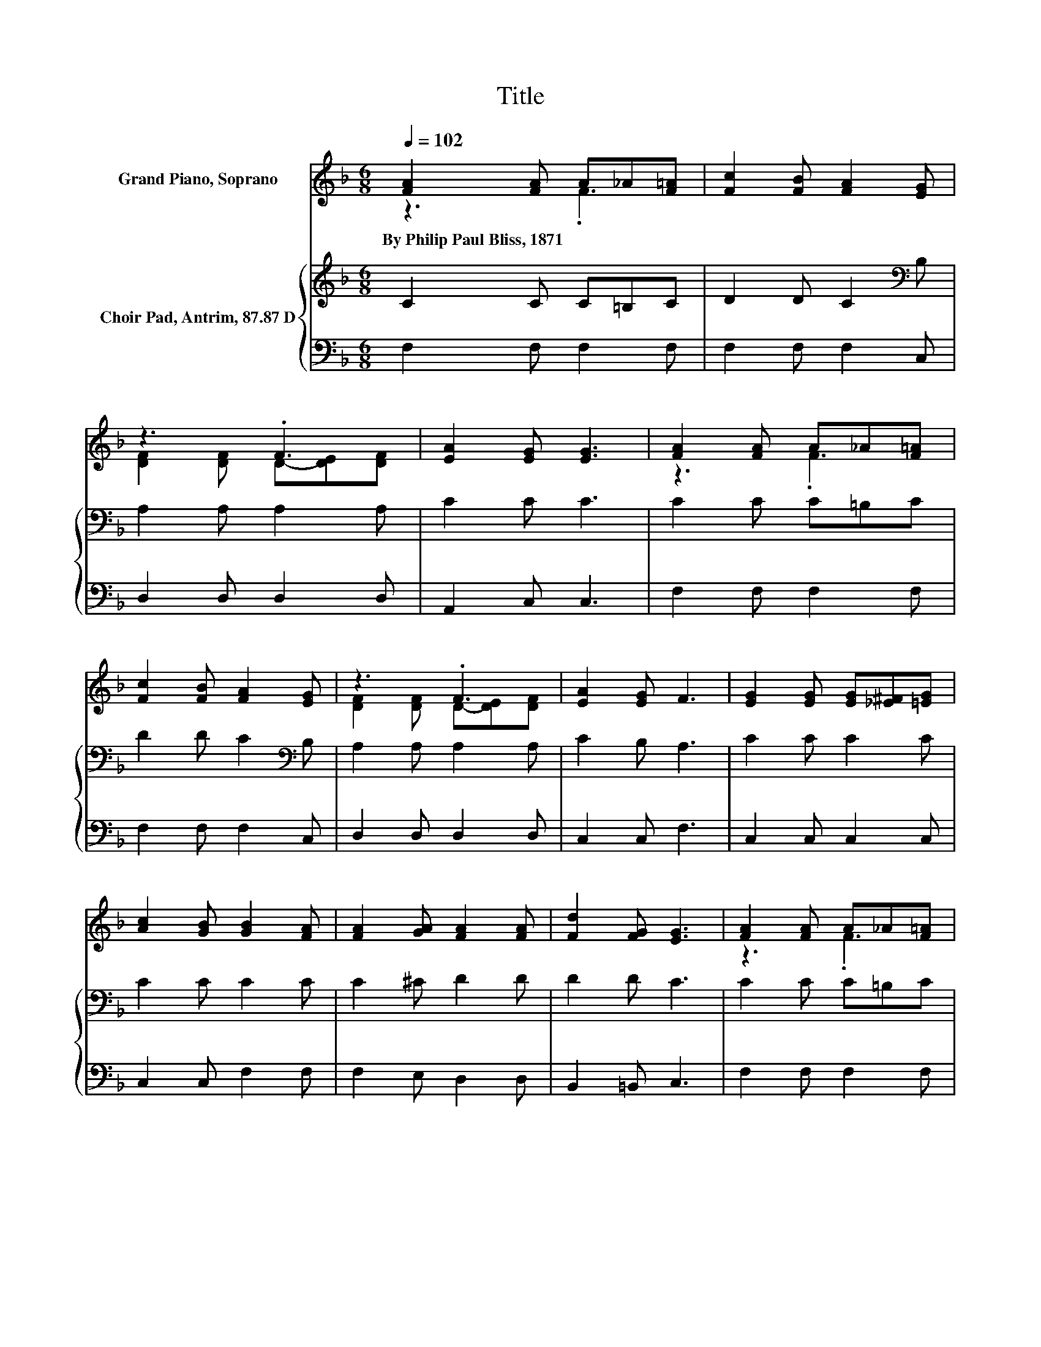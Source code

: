 X:1
T:Title
%%score ( 1 2 ) { 3 | 4 }
L:1/8
Q:1/4=102
M:6/8
K:F
V:1 treble nm="Grand Piano, Soprano"
V:2 treble 
V:3 treble nm="Choir Pad, Antrim, 87.87 D"
V:4 bass 
V:1
 [FA]2 [FA] A_A[F=A] | [Fc]2 [FB] [FA]2 [EG] | z3 .F3 | [EA]2 [EG] [EG]3 | [FA]2 [FA] A_A[F=A] | %5
w: By~Philip~Paul~Bliss,~1871 * * * *|||||
 [Fc]2 [FB] [FA]2 [EG] | z3 .F3 | [EA]2 [EG] F3 | [EG]2 [EG] [EG][_E^F][=EG] | %9
w: ||||
 [Ac]2 [GB] [GB]2 [FA] | [FA]2 [GA] [FA]2 [FA] | [Fd]2 [FG] [EG]3 | [FA]2 [FA] A_A[F=A] | %13
w: ||||
 [Fc]2 [FB] [FA]2 [EG] | z3 .F3 | [EA]2 [EG] F3- | F6 |] %17
w: ||||
V:2
 z3 .F3 | x6 | [DF]2 [DF] D-[DE][DF] | x6 | z3 .F3 | x6 | [DF]2 [DF] D-[DE][DF] | x6 | x6 | x6 | %10
 x6 | x6 | z3 .F3 | x6 | [DF]2 [DF] D-[DE][DF] | x6 | x6 |] %17
V:3
 C2 C C=B,C | D2 D C2[K:bass] B, | A,2 A, A,2 A, | C2 C C3 | C2 C C=B,C | D2 D C2[K:bass] B, | %6
 A,2 A, A,2 A, | C2 B, A,3 | C2 C C2 C | C2 C C2 C | C2 ^C D2 D | D2 D C3 | C2 C C=B,C | %13
 D2 D C2[K:bass] B, | A,2 A, A,2 A, | C2 B, A,3- | A,6 |] %17
V:4
 F,2 F, F,2 F, | F,2 F, F,2 C, | D,2 D, D,2 D, | A,,2 C, C,3 | F,2 F, F,2 F, | F,2 F, F,2 C, | %6
 D,2 D, D,2 D, | C,2 C, F,3 | C,2 C, C,2 C, | C,2 C, F,2 F, | F,2 E, D,2 D, | B,,2 =B,, C,3 | %12
 F,2 F, F,2 F, | F,2 F, F,2 C, | D,2 D, D,2 D, | C,2 C, F,3- | F,6 |] %17

